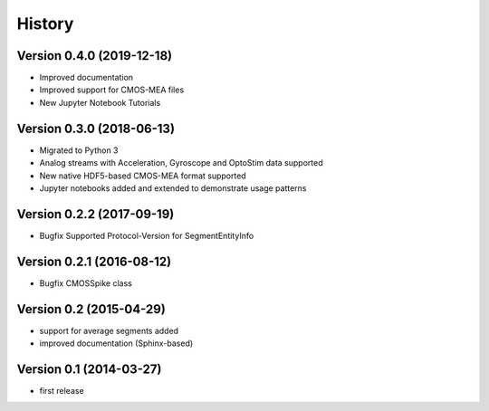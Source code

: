 =======
History
=======

Version 0.4.0 (2019-12-18)
--------------------------
- Improved documentation
- Improved support for CMOS-MEA files
- New Jupyter Notebook Tutorials

Version 0.3.0 (2018-06-13)
--------------------------
- Migrated to Python 3
- Analog streams with Acceleration, Gyroscope and OptoStim data supported 
- New native HDF5-based CMOS-MEA format supported
- Jupyter notebooks added and extended to demonstrate usage patterns

Version 0.2.2 (2017-09-19)
--------------------------

- Bugfix Supported Protocol-Version for SegmentEntityInfo


Version 0.2.1 (2016-08-12)
--------------------------

- Bugfix CMOSSpike class


Version 0.2 (2015-04-29)
--------------------------

- support for average segments added
- improved documentation (Sphinx-based)


Version 0.1 (2014-03-27)
--------------------------

- first release